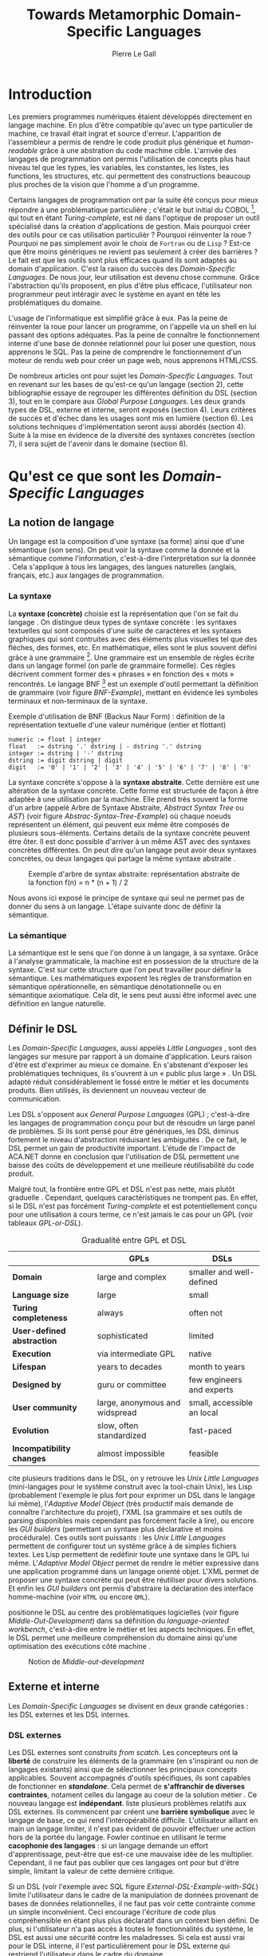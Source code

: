 #+TITLE: Towards Metamorphic Domain-Specific Languages
#+AUTHOR: Pierre Le Gall

#+OPTIONS: toc:nil

#+LATEX_CLASS: custom
#+LATEX_CLASS_OPTIONS: [11pt]
#+LATEX_HEADER: \input{header}
#+LATEX_HEADER: \abstract{Dans ce document nous faissons l'état de l'art concernant les Domain-Specific Languages à l'aide de la litérature scientifique sur le sujet. Nous définissons le DSL, le comparons aux GPL, exposont les différentes catégories. Nous mettons en lumière différents critères de qualité proposés permettant une évaluation. La question de l'implémentation est aussi abordé, donnant une vision plus technique d'une solution de ce type. La diversités des formes étant évidentes, nous discuterons des perspectives d'avenir. Normalisation et uniformisation ou métamorphisme ?}

* Introduction

  Les premiers programmes numériques étaient développés directement en langage machine. En plus d'être compatible qu'avec un type particulier de machine, ce travail était ingrat et source d'erreur. L'apparition de l'assembleur a permis de rendre le code produit plus générique et /human-readable/ grâce à une abstration du code machine cible. L'arrivée des langages de programmation ont permis l'utilisation de concepts plus haut niveau tel que les types, les variables, les constantes, les listes, les functions, les structures, etc. qui permettent des constructions beaucoup plus proches de la vision que l'homme a d'un programme.

  Certains langages de programmation ont par la suite été conçus pour mieux répondre à une problématique particulière ; c'était le but initial du COBOL [fn:Cobol-Accronym], qui tout en étant /Turing-complete/, est né dans l'optique de proposer un outil spécialisé dans la création d'applications de gestion. Mais pourquoi créer des outils pour ce cas utilisation particulièr ? Pourquoi réinventer la roue ? Pourquoi ne pas simplement avoir le choix de =Fortran= ou de =Lisp= ? Est-ce que être moins génériques ne revient pas seulement à créer des barrières ? Le fait est que les outils sont plus efficaces quand ils sont adaptés au domain d'application. C'est la raison du succès des /Domain-Specific Languages/. De nous jour, leur utilisation est devenu chose commune. Grâce l'abstraction qu'ils proposent, en plus d'être plus efficace, l'utilisateur non programmeur peut intéragir avec le système en ayant en tête les problématiques du domaine.

  L'usage de l'informatique est simplifié grâce à eux. Pas la peine de réinventer la roue pour lancer un programme, on l'appelle via un shell en lui passant des options adéquates. Pas la peine de connaître le fonctionnement interne d'une base de donnée relationnel pour lui poser une question, nous apprenons le SQL. Pas la peine de comprendre le fonctionnement d'un moteur de rendu web pour créer un page web, nous apprenons HTML/CSS.

  De nombreux articles ont pour sujet les /Domain-Specific Languages/. Tout en revenant sur les bases de qu'est-ce qu'un langage (section 2), cette bibliographie essaye de regrouper les différentes définition du DSL (section 3), tout en le compare aux /Global Purpose Languages/. Les deux grands types de DSL, externe et interne, seront exposés (section 4). Leurs critères de succès et d'échec dans les usages sont mis en lumière (section 6). Les solutions techniques d'implémentation seront aussi abordés (section 4). Suite à la mise en évidence de la diversité des syntaxes concrètes (section 7), il sera sujet de l'avenir dans le domaine (section 8).

* Qu'est ce que sont les /Domain-Specific Languages/
** La notion de langage

   Un langage est la composition d'une syntaxe (sa forme) ainsi que d'une sémantique (son sens). On peut voir la syntaxe comme la donnée et la sémantique comme l'information, c'est-à-dire l'interprétation sur la donnée \cite{Harel-and-Rumpe-2004}. Cela s'applique à tous les langages, des langues naturelles (anglais, français, etc.) aux langages de programmation.

*** La syntaxe

     La *syntaxe (concrète)* choisie est la représentation que l'on se fait du langage \cite{Fowler-2005}. On distingue deux types de syntaxe concrète : les syntaxes textuelles qui sont composés d'une suite de caractères et les syntaxes graphiques qui sont contruites avec des éléments plus visuelles tel que des fléches, des formes, etc. En mathématique, elles sont le plus souvent défini gràce à une grammaire [fn:Not-only-Grammars]. Une grammaire est un ensemble de règles écrite dans un langage formel (on parle de grammaire formelle). Ces règles décrivent comment former des « phrases » en fonction des « mots » rencontrés. Le langage BNF [fn:Yacc-and-Bison] est un exemple d'outil permettant la définition de grammaire \cite{Garshol-2008} (voir figure [[BNF-Example]]), mettant en évidence les symboles terminaux et non-terminaux de la syntaxe.

    #+CAPTION: Exemple d'utilisation de BNF (Backus Naur Form) : définition de la représentation textuelle d'une valeur numérique (entier et flottant)
    #+NAME: BNF-Example
    #+BEGIN_SRC bnf
    numeric := float | integer
    float   := dstring '.' dstring | - dstring '.' dstring
    integer := dstring | '-' dstring
    dstring := digit dstring | digit
    digit   := '0' | '1' | '2' | '3' | '4' | '5' | '6' | '7' | '8' | '9'
    #+END_SRC

    La syntaxe concrète s'oppose à la *syntaxe abstraite*. Cette dernière est une altération de la syntaxe concrète. Cette forme est structurée de façon à être adaptée à une utilisation par la machine. Elle prend très souvent la forme d'un arbre (appelé Arbre de Syntaxe Abstraite, /Abstract Syntax Tree/ ou /AST/) (voir figure [[Abstrac-Syntax-Tree-Example]]) où chaque noeuds représentent un élément, qui peuvent eux même être composés de plusieurs sous-éléments. Certains details de la syntaxe concrète peuvent être ôter. Il est donc possible d'arriver à un même AST avec des syntaxes concrètes différentes. On peut dire qu'un langage peut avoir deux syntaxes concrètes, ou deux langages qui partage la même syntaxe abstraite \cite{Fowler-2005}.

    #+NAME: Abstract-Syntax-Tree-Exemple
    #+CAPTION: Exemple d'arbre de syntax abstraite: représentation abstraite de la fonction f(n) = n * (n + 1) / 2 \cite{Harel-and-Rumpe-2004}
    #+ATTR_LATEX: :width 4cm
    [[./pictures/Abstract-Syntax-Tree-Example.png]]

    Nous avons ici exposé le principe de syntaxe qui seul ne permet pas de donner du sens à un langage. L'étape suivante donc de définir la sémantique.

*** La sémantique

    La sémantique est le sens que l'on donne à un langage, à sa syntaxe. Grâce à l'analyse grammaticale, la machine est en possession de la structure de la syntaxe. C'est sur cette structure que l'on peut travailler pour définir la sémantique. Les mathématiques exposent les règles de transformation en sémantique opérationnelle, en sémantique dénotationnelle ou en sémantique axiomatique. Cela dit, le sens peut aussi être informel avec une définition en langue naturelle.

** Définir le DSL

   Les /Domain-Specific Languages/, aussi appelés /Little Languages/ \cite{Hudak-1996}, sont des langages sur mesure par rapport à un domaine d'application. Leurs raison d'être est d'exprimer au mieux ce domaine. En s'abstenant d'exposer les problématiques techniques, ils s'ouvrent à un « public plus large » \cite{Mernik-et-al-2005}. Un DSL adapté réduit considérablement le fossé entre le métier et les documents produits. Bien utilisés, ils deviennent un nouveau vecteur de communication.

   Les DSL s'opposent aux /General Purpose Languages/ (GPL) ; c'est-à-dire les langages de programmation conçu pour but de résoudre un large panel de problèmes. Si ils sont pensé pour être génériques, les DSL diminus fortement le niveau d'abstraction réduisant les ambiguités \cite{Hudak-1996}. De ce fait, le DSL permet un gain de productivité important. L'étude de l'impact de ACA.NET \cite{Hermans-et-al-2009} donne en conclusion que l'utilisation de DSL permettent une baisse des coûts de développement et une meilleure réutilisabilité du code produit.

   Malgré tout, la frontière entre GPL et DSL n'est pas nette, mais plutôt graduelle \cite{Voelter-2013, Mernik-et-al-2005}. Cependant, quelques caractéristiques ne trompent pas. En effet, si le DSL n'est pas forcément /Turing-complete/ et est potentiellement conçu pour une utilisation à cours terme, ce n'est jamais le cas pour un GPL (voir tableaux [[GPL-or-DSL]]).

   #+NAME: GPL-or-DSL
   #+CAPTION: Gradualité entre GPL et DSL \cite{Voelter-2013}
   |                            | *GPLs*                         | *DSLs*                     |
   |----------------------------+--------------------------------+----------------------------|
   | *Domain*                   | large and complex              | smaller and well-defined   |
   | *Language size*            | large                          | small                      |
   | *Turing completeness*      | always                         | often not                  |
   | *User-defined abstraction* | sophisticated                  | limited                    |
   | *Execution*                | via intermediate GPL           | native                     |
   | *Lifespan*                 | years to decades               | month to years             |
   | *Designed by*              | guru or committee              | few engineers and experts  |
   | *User community*           | large, anonymous and widspread | small, accessible an local |
   | *Evolution*                | slow, often standardized       | fast-paced                 |
   | *Incompatibility changes*  | almost impossible              | feasible                   |

   \cite{Fowler-2005} cite plusieurs traditions dans le DSL, on y retrouve les /Unix Little Languages/ (mini-langages pour le système construit avec la tool-chain Unix), les Lisp (probablement l'exemple le plus fort pour exprimer un DSL dans le langage lui même), l'/Adaptive Model Object/ (très productif mais demande de connaître l'architecture du projet), l'XML (sa grammaire et ses outils de parsing disponibles mais cependant pas forcément facile à lire), ou encore les /GUI builders/ (permettant un syntaxe plus déclarative et moins procédurale). Ces outils sont puissants : les /Unix Little Languages/ permettent de configurer tout un système grâce à de simples fichiers textes. Les Lisp permettent de redéfinir toute une syntaxe dans le GPL lui même. L'/Adaptive Model Object/ permet de rendre le métier expressive dans une application programmé dans un langage orienté objet. L'XML permet de proposer une syntaxe concrète qui peut être réutiliser pour divers solutions. Et enfin les /GUI builders/ ont permis d'abstraire la déclaration des interface homme-machine (voir =HTML= ou encore =QML=).

   \cite{Ward-1994} positionne le DSL au centre des problématiques logicielles (voir figure [[Middle-Out-Development]]) dans sa définition du /language-oriented workbench/, c'est-à-dire entre le métier et les aspects techniques. En effet, le DSL permet une meilleure compréhension du domaine ainsi qu'une optimisation des exécutions côté machine \cite{Arvind-et-al-2013}.

   #+NAME: Middle-Out-Development
   #+CAPTION: Notion de /Middle-out-development/ \cite{Ward-1994}
   #+ATTR_LATEX: :width 5cm
   [[./pictures/Middle-Out-Development.png]]

** Externe et interne

   Les /Domain-Specific Languages/ se divisent en deux grande catégories : les DSL externes et les DSL internes.

*** DSL externes

    Les DSL externes sont construits /from scatch/. Les concepteurs ont la *liberté* de construire les éléments de la grammaire (en s'inspirant ou non de langages existants) ainsi que de sélectionner les principaux concepts applicables. Souvent accompagnés d'outils spécifiques, ils sont capables de fonctionner en */standalone/*. Cela permet de *s'affranchir de diverses contraintes*, notament celles du langage au coeur de la solution métier \cite{Karsai-et-al-2009}. Ce nouveau langage est *indépendant*. \cite{Fowler-2005} liste plusieurs problèmes relatifs aux DSL externes. Ils commencent par créent une *barrière symbolique* avec le langage de base, ce qui rend l'intéropérabilité difficile. L'utilisateur aillant en main un langage limiter, il n'est pas évident de pouvoir effectuer une action hors de la portée du langage. Fowler continue en utilisant le terme *cacophonie des langages* : si un langage demande un effort d'apprentissage, peut-être que est-ce une mauvaise idée de les multiplier. Cependant, il ne faut pas oublier que ces langages ont pour but d'être simple, limitant la valeur de cette dernière critique.

    Si un DSL (voir l'exemple avec SQL figure [[External-DSL-Example-with-SQL]]) limite l'utilisateur dans le cadre de la manipulation de données provenant de bases de données relationnelles, il ne faut pas voir cette contrainte comme un simple inconvénient. Ceci encourage l'écriture de code plus compréhensible en étant plus plus déclaratif dans un context bien défini. De plus, si l'utilisateur n'a pas accès à toutes le fonctionnalités du système, le DSL est aussi une sécurité contre les maladresses. Si cela est aussi vrai pour le DSL interne, il l'est particulièrement pour le DSL externe qui restriend l'utilisateur dans le cadre du domaine.

    #+NAME: External-DSL-Example-with-SQL
    #+CAPTION: Un exemple de DSL externe avec SQL
    #+BEGIN_SRC sql
      SELECT *
        FROM cat
       WHERE born_in = 2015
    ORDER BY name
    #+END_SRC

*** DSL internes

    Gérer la communication entre plusieur langages est une tâche compliqué, ce qui a pour concéquence que les développeurs font souvent le choix du DSL interne \cite{Renggli-and-Girba-2009}.

    L'idée d'un DSL interne est d'*utiliser les capacités d'un GPL* pour exprimer un domaine. On parle aussi de /Embedded Domain-Specific Languages/ (EDSL ou DSEL) [fn:Is-Embedded-DSL-equivalent-to-Internal-DSL] \cite{Hudak-1996}. De cette manière, il n'existe pas de *barrière symbolique*. L'utilisateur peut utiliser un GPL sans avoir à comprendre toutes ses subtilités. De ce point de vu, il n'y plus de limite artificielle, *toutes les capacités du langage hôte* sont disponibles. Toutes fois, il est possible de se perdre dans ce nuage de fonctionnalités \cite{Fowler-2005}. L'approche interne demande moins d'effort que l'approche externe pour les concepteurs \cite{Kamin-1998}, impactant directement les *coûts de développement*. En effet, il est possible de profiter de l'intégration du GPL hôte (parser, debbuger, compilateur, coloration syntaxique, etc.) ; à noter que la solution finale *tend à être moins adapté* (ex. retours d'erreurs) qu'avec un DSL externe. Malheureusement, il se peut qu'il soit compliqué d'adapter un DSL aux *contraintes syntaxiques du GPL hôte* choisi rendant le résultat peu efficace pour l'expert métier. C'est le cas pour la plupart des GPL proposant syntaxe proche du langage C \cite{Fowler-2005, Stefik-and-Siebert-2013}.

    #+NAME: Internal-DSL-example
    #+CAPTION: Un exemple de DSL interne, équivalent du DSL externe (=SQL=) en figure [[[[External-DSL-Example-with-SQL]], avec la bibliothèque =jOOQ= (=Java=)
    #+BEGIN_SRC java
    create.selectFrom(CAT)
          .where(CAT.BORN_IN.eq(2015))
          .orderBy(CAT.NAME)
    #+END_SRC

    \cite{Gibbons-and-Wu-2014} distinguent le DSL interne peu profond (/shallow DSEL/) et profond (/deep DSEL/). Le /shallow DSEL/ est le fait de se servir de la syntaxe du langage hôte comme base de formalisation de notion du domaine. Si nous avons "=chat + chien=", cela doit aussi avoir du sens dans le langage hôte. À l'inverse le /deep DSEL/ ne se contente pas simplement d'exécuter la chaîne en entrée, il en crée un AST. Le comportement de cette structure peut être défini par la suite. Ce deuxième type de DSL nous donne plus de contrôle sur l'exécution des entrées.

    #+NAME: DSL-Types
    #+CAPTION: Les différents types de DSL (source : https://queue.acm.org/detail.cfm?id=2617811)
    [[./pictures/DSL-Types.png]]

*** Faire un choix

    Pour faire le choix d'une solution, externe ou interne, il faut peser les pours et le contres en fonction de la situation. La figure  X montre *TODO* …

    #+NAME: How-to-Choose-between-External-and-Internal-DSL
    #+CAPTION: Diagramme aidant à faire le choix du DSL externe ou interne \cite{Mernik-et-al-2005}
    # [[./pictures/How-to-Choose-between-External-and-Internal-DSL]].png

* Succès et échecs

  Nous abordons ici les comportements conseillés ou non dans le DSL, mettant le doigt sur les problématiques de la conception. Nous finirons pas présenter les critères de qualification d'un DSL.

** Bonnes et mauvaises pratiques

   Le design d'un /Domain-Specific Language/ requière des connaissances en développement de langage ainsi qu'une connaissance du domaine \cite{Mernik-et-al-2005}. C'est un point très important car le domaine est au centre du problème.

   Pour apporter de la méthodologie dans la conception de DSL, \cite{Karsai-et-al-2009} proposent une ligne de conduite. Ils insistent sur le fait de se rapprocher des experts, ne pas hésiter à poser des questions. Il est conseillé des rester proche du domaine, de ne pas généraliser si cela ne semble utile à aucun cas clair d'utilisation. Il faut utiliser une notation descriptive, concis mais pas trop, et rendre possible les commentaires qui sont là pour corriger tout manque de clarté.

   Si ces conseils semblent généralistes, ce n'est pas le cas des problèmes relevé par \cite{Kelly-and-Pohjonen-2009} grâce à une analyse de plusieur DSL. Si le manque de compréhension métier des problématiques est cité, les mauvaises pratiques les plus fréquentes restent : décider la solution initiale comme inaltérable ; laisser stagner le language ; et utiliser le code source comme modèle. Diverses choses sont aussi énoncées, parmis elles à éviter : mettre l'accent sur un sous-domaine ; pré-déterminer le paradigme ; ignorer le cas réel d'utilisation ; ou encore considérer que tout le monde comprend la solution.

** Qualification du DSL

   Il est compliqué de juger un DSL sans critère précis. \cite{Karsai-et-al-2009} ont réunis les différents facteurs de succès recontré dans la littérature sur les DSL. On y trouve : l'apprenabilité (L), la conviviality (U), l'expressivité (E), la réutilisabilité (R), le coût de développement (C) et la fiabilité (I) (voir tableau [[Success-Factors]]).

   #+NAME: Success-Factors
   #+CAPTION: Facteurs de succès proposé par \cite{Hermans-et-al-2009}
   | *(L) Learnability*     | Developers have to learn an extra language,     |
   |                        | which takes time and effort. Furthermore,       |
   |                        | as he domain changes the DSL has ot evolve      |
   |                        | and developers need to stay up-to-date.         |
   | *(U) Usability*        | Tools and methods supporting the DSL should     |
   |                        | be easy and convenient to use.                  |
   | *(E) Expressiveness*   | Using a DSL, domain specific features can       |
   |                        | be implemented compactly, however, the language |
   |                        | is specific to that domain and limits the       |
   |                        | possible scenarios that can be expressed.       |
   | *(R) Reusability*      | With a DSL, reuse is possible at the model      |
   |                        | level, making it easier ti reuse partial or     |
   |                        | even entire solutions, rather than pieces of    |
   |                        | source code.                                    |
   | *(C) Development Cost* | The DSL hepts developers to model domain        |
   |                        | concepts that otherwise are time-consuming to   |
   |                        | implement. The corresponding source code is     |
   |                        | generated automatically. The corresponding      |
   |                        | sources code is generated automatically.        |
   |                        | This lowers developement costs and shortens     |
   |                        | time-to-market.                                 |
   | *(I) Reliability*      | In addition toreducing development cost,        |
   |                        | automation of large parts of the development    |
   |                        | process leads to fewers errors.                 |

   \cite{Albuquerque-et-al-2014} proposent la réutilisation des critères cognitifs de \cite{Blackwell-and-Green-2003}. Ils les sépararent en deux catégories : l'*expressivité* et la *brièveté*. L'expressivité (/expressiveness/) est la capacité du DSL à représenter les éléments du domaine (voir tableau [[Expressiveness]]). La brieveté (/conciseness/) est l'économie de termes dans la syntaxe (voir tableau [[Conciseness]]). Ces caractérisques étant opposés, les concepteurs doivent faire en sorte d'avoir un DSL équilibré. Malheuresement, il est difficile d'identifier ces forces et faibles de la phase de conception \cite{Albuquerque-et-al-2014}.

   #+NAME: Expressiveness
   #+CAPTION: Critères concernant l'expressivité proposés par \cite{Albuquerque-et-al-2014}
   | Expressiveness         |                                                     |
   |------------------------+-----------------------------------------------------|
   | *Hidden Dependencies*  | Relevant relations between entities are not visible |
   | *Role-Expressiveness*  | The purpose of an entity is readily inferred        |
   | *Abstraction*          | Type and availability of abstraction mechanisms     |
   | *Closeness of Mapping* | Closeness of representation to domain               |

   #+NAME: Conciseness
   #+CAPTION: Critères concernant la brièveté proposés par \cite{Albuquerque-et-al-2014}
   | Conciseness              |                                    |
   |--------------------------+------------------------------------|
   | *Viscosity*              | Resistance to change               |
   | *Visibility*             | Ability to view entities easily    |
   | *Diffuseness*            | Verbosity of language              |
   | *Hard Mental Operations* | High demand on cognitive resources |

* Outils et méthodes d'implémentations

  Le sujet de cette section concerne les outils et méthodes d'implémentations. Nous parlerons des capacités de certains GPL pour accueillir des DSL, des design pattern utilisables dans la conception de DSL, ainsi que les /frameworks/ aidant la conception de DSL.

** Fonctionnalités des langages

   Les languages ne sont pas tous égaux face à la définition de DSL en interne. Certains langages, bien que populaires, sont très rigides face à l'accueil de notions d'un domaine. C'est le cas des langages ayant une syntaxe proche du =C=, tel que =Java= et =C#=. C'est en partie grâce à une syntaxe peu intrusive qu'un langage peut être plus « accueillant » \cite{Fowler-2005}. Les implémentations issuent du dialect Lisp sont intéressantes de ce côté. Leur système de macros, permettent de donner une sémantique à une syntaxe interne très maléable (voir figure [[Lisp-Json-Reader]]).

   #+NAME: Lisp-Json-Reader
   #+CAPTION: Un exemple de flexibilité de la syntaxe Lisp avec json-reader
   #+BEGIN_SRC lisp
   (json-reader:enable-json-syntax)
   (let ((x {
              "foo": 1,
              "bar": ["a", "b", "c"]
              "baz": { foo: 42 }
            } ))
     (assert (hash-table-p x))
     (assert (= (hash-table-count x) 3))
     (assert (eql (gethash "foo" x) 1))
     (assert (vectorp (gethash "bar" x)))
     (assert (hash-table-p (gethash "baz" x))))
   (json-reader:disable-json-syntax)
   #+END_SRC

   Certains voient les langages de programmation fonctionnelle comme de très bon candidats. Haskell possède certaines fonctionnalités (comme les monads) qui conviennent au développement de DSL \cite{Hudak-1996} (voir figure [[Haskell-Monad]]).

   #+NAME: Haskell-Monad
   #+CAPTION: Un exemple de l'utilisation de Monad en Haskell pour la création de DSL
   #+BEGIN_SRC haskell
   Haskell monad example
   #+END_SRC

   Les langages dynamiques (c'est-à-dire à typage dynamique, par opposition aux langages statiques) sont aussi plus permissifs. Un bon exemple est l'exploitation de la méta-programmation dans le framework web =Ruby on Rails= \cite{Fowler-2005}. =Smalltalk=, lui aussi dynamique, permet beaucoup d'expressivité grâce à son système de méthode en plusieur parties (voir figure [[Smalltalk-Example]]). Pour \cite{Renggli-and-Girba-2009}, Smalltalk apparait comme le plus adapté (voir tableau [[Smalltalk-as-the-most-Suitable]]). En effet, sa syntaxe minimaliste, les forces du paradigme objet et ses capacités de réflexion font de lui un très bon outils pour construire des DSL.

   #+NAME: Smalltalk-Example
   #+CAPTION: SQL DSL en Smalltalk grâce aux méthodes à plusieur parties
   #+BEGIN_SRC smalltalk
   postsToShow := Posts findAll
                        where:   [:each | each isPublished] ;
                        orderBy: [:each | each timestamp descending] ;
                        limit:   5 ;
                        execute.
   #+END_SRC

   #+NAME: Smalltalk-as-the-most-Suitable
   #+CAPTION: Comparaison des capacités d'accueil d'un DSL entre plusieur langages \cite{Renggli-and-Girba-2009}. Legende : \Circle{} non supporté, \LEFTcircle{} partiellement supporté, \CIRCLE{} supporté.
   #+ATTR_LATEX: :width 10cm
   [[./pictures/Smalltalk-as-the-most-Suitable.png]]

   /Scala LMS/ [fn:Scala-LMS], exploité par \cite{Rompf-et-al-2013}, permettant la légèreté du /shallow DSL/ et flexibilité du /deep DSL/.

** Patrons de conception

   Les patrons de conception sont souvent une bonne source d'inspiration pour créer du logiciel « réutilisable ». Les /pattern/ utiles pour la conception de compilateur et d'interpreteur de DSL sont réunis dans \cite{Spinellis-2000}. Parmis eux, le piggyback ; le pipeline ; le lexical processing ; l'extension à un language ; la spécialisation de langage ; transformation /source to source/ ; la représentation de la structure de donnée ; le /front-end/.

   Le /pipeline/ (voir figure [[Pipeline-Pattern]]) *TODO* …

   #+NAME: Pipeline-Pattern
   #+CAPTION: Le patron de conception Pipeline \cite{Spinellis-2000}, permettant de chainer les différente opérations/transformations à effectuer sur le DSL en entrée.
   [[./pictures/Pipeline-Pattern.png]]

   Le patron /source to source/ (voir figure [[Source-to-Source-Pattern]]) *TODO* …

   #+NAME: Source-to-Source-Pattern
   #+CAPTION: Le patron de conception /source to source/ \cite{Spinellis-2000} ayant pour principe de prendre le DSL en entrée et de le convertir en code source pour le langage hôte.
   [[./pictures/Source-to-Source-Pattern.png]]

** /Frameworks/

   Il existe plusieurs /frameworks/ aidant la conception de DSL. \cite{Voelter-2013} retient trois /frameworks/ représentatif de l'état de l'art dans la conception de Domain-Specific Languages : Spoofax, Xtext et MPS (/Meta Programming System/).

   Spoofax utilise plusieur meta-langages pour définir les différents éléments du langage : =SDF3= défini la syntaxe. =NaBL= crée des contexts dans le langage (imports, namespaces, scopes, etc.). =TS= spécifi les types, ce qui permet d'éviter les erreurs de à l'exécution. Et finalement =Stratego=, qui permet de donner une sémantique au langage.

   Contrairement à Spoofax, Xtext réutilise au plus des outils préexistants. Il se sert d'un langage proche de =EBNF= pour définir la syntaxe concrète, de =EMF= pour la génération de code et de bibliothèque =Java= pour diverse problématiques.

   Si Spoofax et Xtext se focalise sur le DSL textuel, MPS propose des intéractions plus visuelles comme la possibilité de manipuler des tableaux ou des schémas. Lors de l'utilisation de projection, si l'utilisateur voit la syntaxe concrète, l'édition de fait directement sur l'AST, ce qui permet de conserver la cohérence (voir figure [[Parsing-and-Projectional-Styles]]).

   #+NAME: Parsing-and-Projectional-Styles
   #+CAPTION: Sur la gauche le fonctionnement de Spoofax et Xtext et sur la droite le fonctionnement de MPS \cite{Voelter-2013}. Xtext peut adopter le comportement de droite mais ce n'est pas son mode par défaut.
   #+ATTR_LATEX: :width 8cm
   [[./pictures/Parsing-and-Projectional-Styles.png]]

* Constats et perspectives

  Les critères de qualité du DSL restent difficiles à mesurer \cite{Albuquerque-et-al-2014} et sont encore trop jeunes pour être utilisés industriellement pour les évaluations. Les études montrent l'impact positif qu'on les solutions de type /language workbench/ intruduit par \cite{Fowler-2005}. Spoofax, Xtext et MPS sont des solutions techniques qui ont hérité de ce principe. Avec une solutions de type MPS, la forme abstraite est manipulée grâce aux diverses vues disponibles (voir figure [[Manipulating-representations-with-a-Language-Workbench]]). L'information est présentée sous différentes formes, permettant si besoin de cacher le contenu inutile. Cette vision était déjà à l'époque défini comme la « nouvelle génération de feuille de calcul » \cite{Fowler-2005} : un environnment ou l'utilisateur lambda peut rapidement devenir apte à user de fonctionnalités avancés. L'utilisation d'une syntaxe abstraite, comme artéfact éditable permet d'uniformiser la forme, ce qui répond à une problématique forte.

  #+NAME: Manipulating-representations-with-a-Language-Workbench
  #+CAPTION: Manipulation des représentation avec le /language workbench/ \cite{Fowler-2005}.
  #+ATTR_LATEX: :width 13cm
  [[./pictures/Manipulating-representations-with-a-Language-Workbench.png]]

  Jongler avec $n$ syntaxes (externes, et potentiellement plusieurs internes pour un même DSL) crée des barrières symboliques. Les outils issue du /language workbench/ ne sont pas toujours une solution acceptable car il peut être difficile de savoir quelle forme adopter. \cite{Acher-et-al-2014} définissent le terme de /Metamorphic DSL/ avec l'expérience FAMILIAR. Le fait est que les syntaxes concrètes forcent le choix d'une forme qui n'est pas adapté à tous les cas d'utilisations. Le /Metamorphic DSL/ conceptualise la capacité d'un DSL de passer d'une syntaxe concrète à une autre selon le cas d'utilisation (tâche à effectuer, outil utilisé), permettant ainsi de ne pas avoir à choisir une mais plutôt plusieur formes (voir figure [[Metamorphic-DSL-Usecase]]).

  #+NAME: Metamorphic-DSL-Usecase
  #+CAPTION: Cas d'utilisation du /Metamorphic DSL/ \cite{Acher-et-al-2014}.
  #+ATTR_LATEX: :width 15cm
  [[./pictures/Metamorphic-DSL-Usecase.png]]

  Ces deux solutions ont une vision différente. Si le /language workbench/ propose une forme plus approprié pour un probléme donné, le /Metamorphic DSL/ donne le choix de la forme que peut prendre un DSL selon le cas d'utilisation.

* Conclusion

  Le DSL est l'outil qui réconcili les domaines avec le code source. Les langages de programmation ont longtemps été des outils que seul les programmeurs pouvaient manipuler. En donnant une vrai place aux notions métiers, les experts ont la possibilité de produire et de communiquer via les sources comme média, prennant ainsi le contrôle de la logique métier.

  Ces pratiques ont démontré leurs impacts bénéfiques sur la productivité et les coûts. Cependant, faire le choix d'utiliser ou non un DSL n'est pas évident, tout comme les choix de conception de ce DSL. Une analyse préalable accompagné de bonnes pratiques doit être effectué. Si les environnements de /language workbench/ ont rendu accessible le /language-oriented programming/, le choix de la forme la plus adéquate reste préoccupant. C'est dans l'optique de répondre à ce problème que le concept de /Metamorphic DSL/ à vu le jour.

  La capacité de passer de forme en forme serait-elle une nouvelle étape de l'évolution des DSL ?

#+BEGIN_LATEX
\newpage
\bibliographystyle{apalike}
\bibliography{references}
#+END_LATEX

* Footnotes

[fn:Cobol-Accronym] Cobol pour /Common Business-Oriented Language/
[fn:Yacc-and-Bison] Yacc et Bison sont deux équivalents informatique à BNF
[fn:Not-only-Grammars] Les automates et les expressions régulière permettent aussi la définition de syntaxes
[fn:Is-Embedded-DSL-equivalent-to-Internal-DSL] Le fait que les DSEL soit équivalents aux DSL internes est discuté dans la littérature
[fn:cl-json-reader] cl-json-reader : https://github.com/qinix/cl-json-reader
[fn:Scala-LMS] Scala-LMS : https://scala-lms.github.io/
